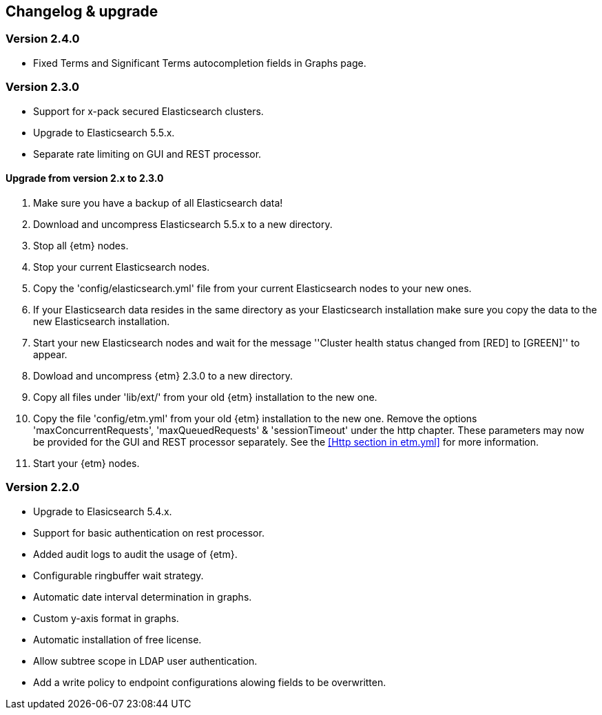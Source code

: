 == Changelog & upgrade

=== Version 2.4.0
* Fixed Terms and Significant Terms autocompletion fields in Graphs page.

=== Version 2.3.0
* Support for x-pack secured Elasticsearch clusters.
* Upgrade to Elasticsearch 5.5.x.
* Separate rate limiting on GUI and REST processor. 

==== Upgrade from version 2.x to 2.3.0
. Make sure you have a backup of all Elasticsearch data!
. Download and uncompress Elasticsearch 5.5.x to a new directory. 
. Stop all {etm} nodes.
. Stop your current Elasticsearch nodes.
. Copy the 'config/elasticsearch.yml' file from your current Elasticsearch nodes to your new ones.
. If your Elasticsearch data resides in the same directory as your Elasticsearch installation make sure you copy the data to the new Elasticsearch installation.
. Start your new Elasticsearch nodes and wait for the message ''Cluster health status changed from [RED] to [GREEN]'' to appear.
. Dowload and uncompress {etm} 2.3.0 to a new directory.
. Copy all files under 'lib/ext/' from your old {etm} installation to the new one.
. Copy the file 'config/etm.yml' from your old {etm} installation to the new one. Remove the options 'maxConcurrentRequests', 'maxQueuedRequests' & 'sessionTimeout' under the http chapter. These parameters may now be provided for the GUI and REST processor separately. See the <<Http section in etm.yml>> for more information.
. Start your {etm} nodes.

=== Version 2.2.0 
* Upgrade to Elasicsearch 5.4.x.
* Support for basic authentication on rest processor.
* Added audit logs to audit the usage of {etm}.
* Configurable ringbuffer wait strategy.
* Automatic date interval determination in graphs.
* Custom y-axis format in graphs.
* Automatic installation of free license.
* Allow subtree scope in LDAP user authentication.
* Add a write policy to endpoint configurations alowing fields to be overwritten.